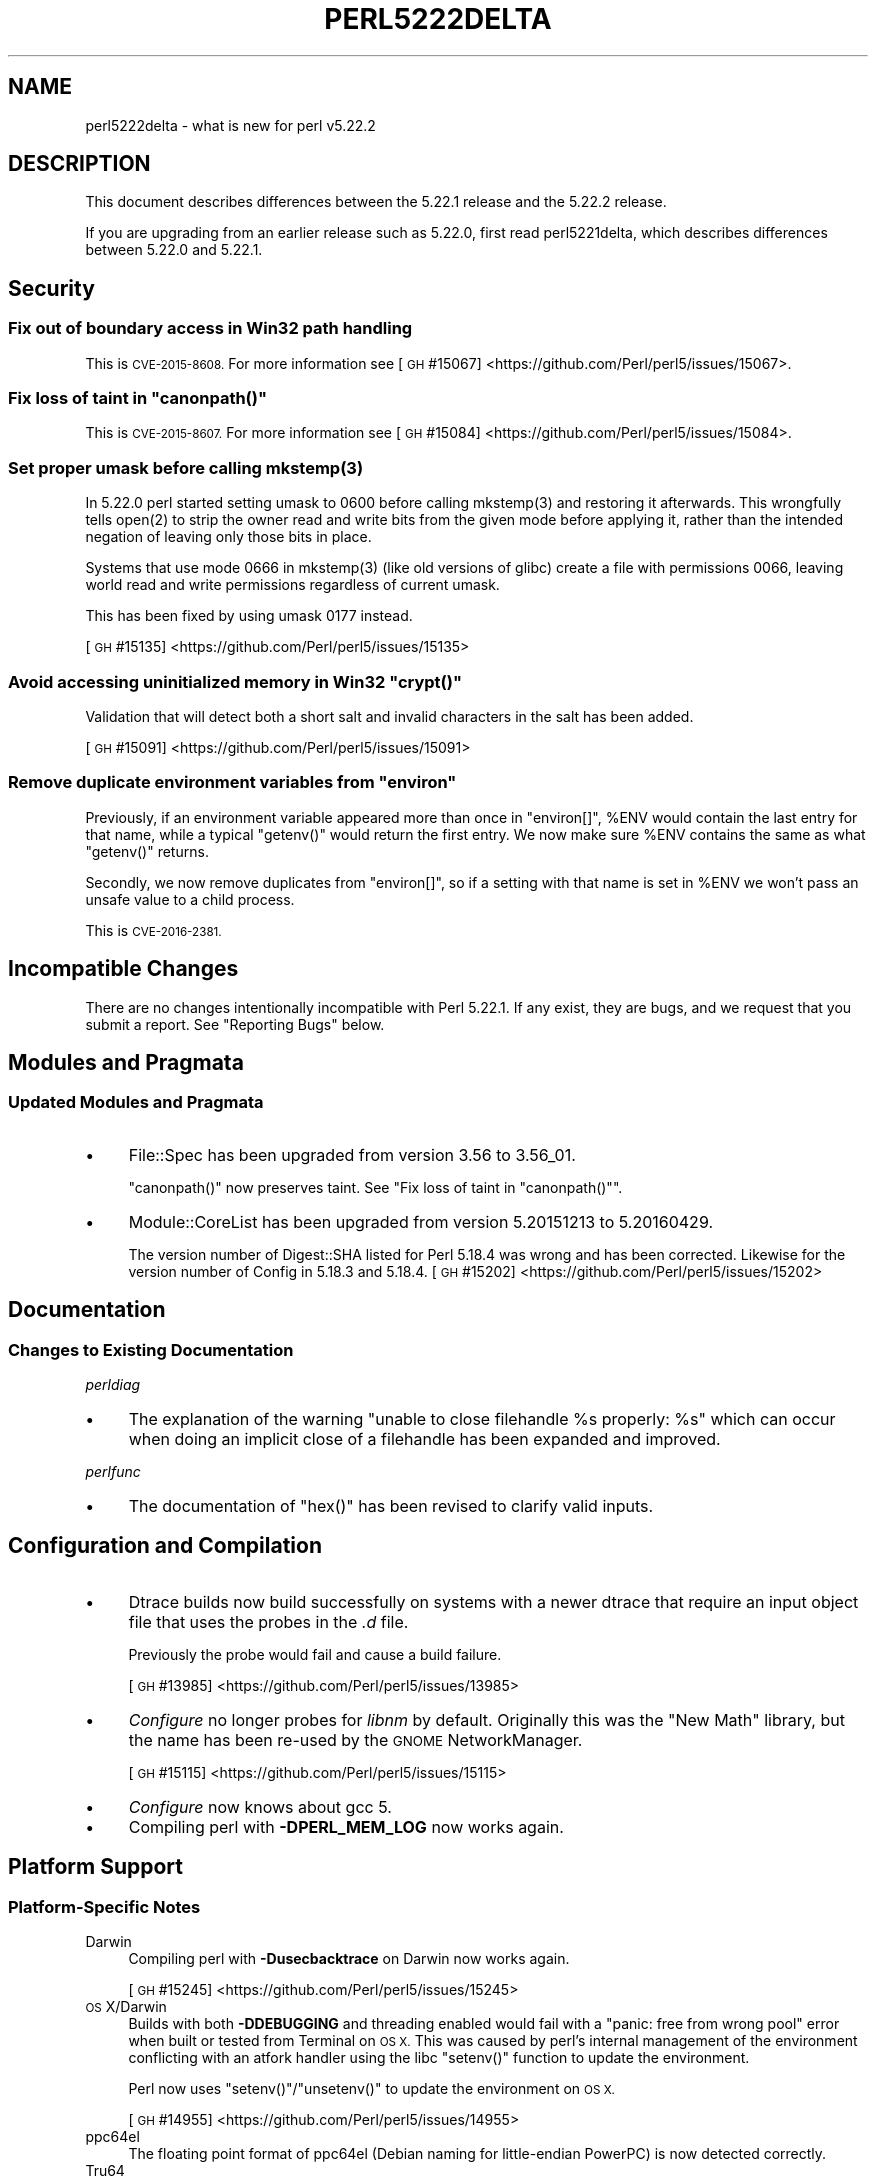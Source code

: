 .\" Automatically generated by Pod::Man 4.14 (Pod::Simple 3.43)
.\"
.\" Standard preamble:
.\" ========================================================================
.de Sp \" Vertical space (when we can't use .PP)
.if t .sp .5v
.if n .sp
..
.de Vb \" Begin verbatim text
.ft CW
.nf
.ne \\$1
..
.de Ve \" End verbatim text
.ft R
.fi
..
.\" Set up some character translations and predefined strings.  \*(-- will
.\" give an unbreakable dash, \*(PI will give pi, \*(L" will give a left
.\" double quote, and \*(R" will give a right double quote.  \*(C+ will
.\" give a nicer C++.  Capital omega is used to do unbreakable dashes and
.\" therefore won't be available.  \*(C` and \*(C' expand to `' in nroff,
.\" nothing in troff, for use with C<>.
.tr \(*W-
.ds C+ C\v'-.1v'\h'-1p'\s-2+\h'-1p'+\s0\v'.1v'\h'-1p'
.ie n \{\
.    ds -- \(*W-
.    ds PI pi
.    if (\n(.H=4u)&(1m=24u) .ds -- \(*W\h'-12u'\(*W\h'-12u'-\" diablo 10 pitch
.    if (\n(.H=4u)&(1m=20u) .ds -- \(*W\h'-12u'\(*W\h'-8u'-\"  diablo 12 pitch
.    ds L" ""
.    ds R" ""
.    ds C` ""
.    ds C' ""
'br\}
.el\{\
.    ds -- \|\(em\|
.    ds PI \(*p
.    ds L" ``
.    ds R" ''
.    ds C`
.    ds C'
'br\}
.\"
.\" Escape single quotes in literal strings from groff's Unicode transform.
.ie \n(.g .ds Aq \(aq
.el       .ds Aq '
.\"
.\" If the F register is >0, we'll generate index entries on stderr for
.\" titles (.TH), headers (.SH), subsections (.SS), items (.Ip), and index
.\" entries marked with X<> in POD.  Of course, you'll have to process the
.\" output yourself in some meaningful fashion.
.\"
.\" Avoid warning from groff about undefined register 'F'.
.de IX
..
.nr rF 0
.if \n(.g .if rF .nr rF 1
.if (\n(rF:(\n(.g==0)) \{\
.    if \nF \{\
.        de IX
.        tm Index:\\$1\t\\n%\t"\\$2"
..
.        if !\nF==2 \{\
.            nr % 0
.            nr F 2
.        \}
.    \}
.\}
.rr rF
.\"
.\" Accent mark definitions (@(#)ms.acc 1.5 88/02/08 SMI; from UCB 4.2).
.\" Fear.  Run.  Save yourself.  No user-serviceable parts.
.    \" fudge factors for nroff and troff
.if n \{\
.    ds #H 0
.    ds #V .8m
.    ds #F .3m
.    ds #[ \f1
.    ds #] \fP
.\}
.if t \{\
.    ds #H ((1u-(\\\\n(.fu%2u))*.13m)
.    ds #V .6m
.    ds #F 0
.    ds #[ \&
.    ds #] \&
.\}
.    \" simple accents for nroff and troff
.if n \{\
.    ds ' \&
.    ds ` \&
.    ds ^ \&
.    ds , \&
.    ds ~ ~
.    ds /
.\}
.if t \{\
.    ds ' \\k:\h'-(\\n(.wu*8/10-\*(#H)'\'\h"|\\n:u"
.    ds ` \\k:\h'-(\\n(.wu*8/10-\*(#H)'\`\h'|\\n:u'
.    ds ^ \\k:\h'-(\\n(.wu*10/11-\*(#H)'^\h'|\\n:u'
.    ds , \\k:\h'-(\\n(.wu*8/10)',\h'|\\n:u'
.    ds ~ \\k:\h'-(\\n(.wu-\*(#H-.1m)'~\h'|\\n:u'
.    ds / \\k:\h'-(\\n(.wu*8/10-\*(#H)'\z\(sl\h'|\\n:u'
.\}
.    \" troff and (daisy-wheel) nroff accents
.ds : \\k:\h'-(\\n(.wu*8/10-\*(#H+.1m+\*(#F)'\v'-\*(#V'\z.\h'.2m+\*(#F'.\h'|\\n:u'\v'\*(#V'
.ds 8 \h'\*(#H'\(*b\h'-\*(#H'
.ds o \\k:\h'-(\\n(.wu+\w'\(de'u-\*(#H)/2u'\v'-.3n'\*(#[\z\(de\v'.3n'\h'|\\n:u'\*(#]
.ds d- \h'\*(#H'\(pd\h'-\w'~'u'\v'-.25m'\f2\(hy\fP\v'.25m'\h'-\*(#H'
.ds D- D\\k:\h'-\w'D'u'\v'-.11m'\z\(hy\v'.11m'\h'|\\n:u'
.ds th \*(#[\v'.3m'\s+1I\s-1\v'-.3m'\h'-(\w'I'u*2/3)'\s-1o\s+1\*(#]
.ds Th \*(#[\s+2I\s-2\h'-\w'I'u*3/5'\v'-.3m'o\v'.3m'\*(#]
.ds ae a\h'-(\w'a'u*4/10)'e
.ds Ae A\h'-(\w'A'u*4/10)'E
.    \" corrections for vroff
.if v .ds ~ \\k:\h'-(\\n(.wu*9/10-\*(#H)'\s-2\u~\d\s+2\h'|\\n:u'
.if v .ds ^ \\k:\h'-(\\n(.wu*10/11-\*(#H)'\v'-.4m'^\v'.4m'\h'|\\n:u'
.    \" for low resolution devices (crt and lpr)
.if \n(.H>23 .if \n(.V>19 \
\{\
.    ds : e
.    ds 8 ss
.    ds o a
.    ds d- d\h'-1'\(ga
.    ds D- D\h'-1'\(hy
.    ds th \o'bp'
.    ds Th \o'LP'
.    ds ae ae
.    ds Ae AE
.\}
.rm #[ #] #H #V #F C
.\" ========================================================================
.\"
.IX Title "PERL5222DELTA 1"
.TH PERL5222DELTA 1 "2022-07-22" "perl v5.36.0" "Perl Programmers Reference Guide"
.\" For nroff, turn off justification.  Always turn off hyphenation; it makes
.\" way too many mistakes in technical documents.
.if n .ad l
.nh
.SH "NAME"
perl5222delta \- what is new for perl v5.22.2
.SH "DESCRIPTION"
.IX Header "DESCRIPTION"
This document describes differences between the 5.22.1 release and the 5.22.2
release.
.PP
If you are upgrading from an earlier release such as 5.22.0, first read
perl5221delta, which describes differences between 5.22.0 and 5.22.1.
.SH "Security"
.IX Header "Security"
.SS "Fix out of boundary access in Win32 path handling"
.IX Subsection "Fix out of boundary access in Win32 path handling"
This is \s-1CVE\-2015\-8608.\s0  For more information see
[\s-1GH\s0 #15067] <https://github.com/Perl/perl5/issues/15067>.
.ie n .SS "Fix loss of taint in ""canonpath()"""
.el .SS "Fix loss of taint in \f(CWcanonpath()\fP"
.IX Subsection "Fix loss of taint in canonpath()"
This is \s-1CVE\-2015\-8607.\s0  For more information see
[\s-1GH\s0 #15084] <https://github.com/Perl/perl5/issues/15084>.
.ie n .SS "Set proper umask before calling mkstemp(3)"
.el .SS "Set proper umask before calling \f(CWmkstemp(3)\fP"
.IX Subsection "Set proper umask before calling mkstemp(3)"
In 5.22.0 perl started setting umask to \f(CW0600\fR before calling \f(CWmkstemp(3)\fR
and restoring it afterwards.  This wrongfully tells \f(CWopen(2)\fR to strip the
owner read and write bits from the given mode before applying it, rather than
the intended negation of leaving only those bits in place.
.PP
Systems that use mode \f(CW0666\fR in \f(CWmkstemp(3)\fR (like old versions of glibc)
create a file with permissions \f(CW0066\fR, leaving world read and write permissions
regardless of current umask.
.PP
This has been fixed by using umask \f(CW0177\fR instead.
.PP
[\s-1GH\s0 #15135] <https://github.com/Perl/perl5/issues/15135>
.ie n .SS "Avoid accessing uninitialized memory in Win32 ""crypt()"""
.el .SS "Avoid accessing uninitialized memory in Win32 \f(CWcrypt()\fP"
.IX Subsection "Avoid accessing uninitialized memory in Win32 crypt()"
Validation that will detect both a short salt and invalid characters in the
salt has been added.
.PP
[\s-1GH\s0 #15091] <https://github.com/Perl/perl5/issues/15091>
.ie n .SS "Remove duplicate environment variables from ""environ"""
.el .SS "Remove duplicate environment variables from \f(CWenviron\fP"
.IX Subsection "Remove duplicate environment variables from environ"
Previously, if an environment variable appeared more than once in \f(CW\*(C`environ[]\*(C'\fR,
\&\f(CW%ENV\fR would contain the last entry for that name, while a
typical \f(CW\*(C`getenv()\*(C'\fR would return the first entry.  We now make sure \f(CW%ENV\fR
contains the same as what \f(CW\*(C`getenv()\*(C'\fR returns.
.PP
Secondly, we now remove duplicates from \f(CW\*(C`environ[]\*(C'\fR, so if a setting with that
name is set in \f(CW%ENV\fR we won't pass an unsafe value to a child process.
.PP
This is \s-1CVE\-2016\-2381.\s0
.SH "Incompatible Changes"
.IX Header "Incompatible Changes"
There are no changes intentionally incompatible with Perl 5.22.1.  If any
exist, they are bugs, and we request that you submit a report.  See
\&\*(L"Reporting Bugs\*(R" below.
.SH "Modules and Pragmata"
.IX Header "Modules and Pragmata"
.SS "Updated Modules and Pragmata"
.IX Subsection "Updated Modules and Pragmata"
.IP "\(bu" 4
File::Spec has been upgraded from version 3.56 to 3.56_01.
.Sp
\&\f(CW\*(C`canonpath()\*(C'\fR now preserves taint.  See "Fix loss of taint in
\&\f(CW\*(C`canonpath()\*(C'\fR".
.IP "\(bu" 4
Module::CoreList has been upgraded from version 5.20151213 to 5.20160429.
.Sp
The version number of Digest::SHA listed for Perl 5.18.4 was wrong and has
been corrected.  Likewise for the version number of Config in 5.18.3 and
5.18.4.
[\s-1GH\s0 #15202] <https://github.com/Perl/perl5/issues/15202>
.SH "Documentation"
.IX Header "Documentation"
.SS "Changes to Existing Documentation"
.IX Subsection "Changes to Existing Documentation"
\fIperldiag\fR
.IX Subsection "perldiag"
.IP "\(bu" 4
The explanation of the warning \*(L"unable to close filehandle \f(CW%s\fR properly: \f(CW%s\fR\*(R"
which can occur when doing an implicit close of a filehandle has been expanded
and improved.
.PP
\fIperlfunc\fR
.IX Subsection "perlfunc"
.IP "\(bu" 4
The documentation of \f(CW\*(C`hex()\*(C'\fR has been revised to clarify valid
inputs.
.SH "Configuration and Compilation"
.IX Header "Configuration and Compilation"
.IP "\(bu" 4
Dtrace builds now build successfully on systems with a newer dtrace that
require an input object file that uses the probes in the \fI.d\fR file.
.Sp
Previously the probe would fail and cause a build failure.
.Sp
[\s-1GH\s0 #13985] <https://github.com/Perl/perl5/issues/13985>
.IP "\(bu" 4
\&\fIConfigure\fR no longer probes for \fIlibnm\fR by default.  Originally this was the
\&\*(L"New Math\*(R" library, but the name has been re-used by the \s-1GNOME\s0 NetworkManager.
.Sp
[\s-1GH\s0 #15115] <https://github.com/Perl/perl5/issues/15115>
.IP "\(bu" 4
\&\fIConfigure\fR now knows about gcc 5.
.IP "\(bu" 4
Compiling perl with \fB\-DPERL_MEM_LOG\fR now works again.
.SH "Platform Support"
.IX Header "Platform Support"
.SS "Platform-Specific Notes"
.IX Subsection "Platform-Specific Notes"
.IP "Darwin" 4
.IX Item "Darwin"
Compiling perl with \fB\-Dusecbacktrace\fR on Darwin now works again.
.Sp
[\s-1GH\s0 #15245] <https://github.com/Perl/perl5/issues/15245>
.IP "\s-1OS\s0 X/Darwin" 4
.IX Item "OS X/Darwin"
Builds with both \fB\-DDEBUGGING\fR and threading enabled would fail with a \*(L"panic:
free from wrong pool\*(R" error when built or tested from Terminal on \s-1OS X.\s0  This
was caused by perl's internal management of the environment conflicting with an
atfork handler using the libc \f(CW\*(C`setenv()\*(C'\fR function to update the environment.
.Sp
Perl now uses \f(CW\*(C`setenv()\*(C'\fR/\f(CW\*(C`unsetenv()\*(C'\fR to update the environment on \s-1OS X.\s0
.Sp
[\s-1GH\s0 #14955] <https://github.com/Perl/perl5/issues/14955>
.IP "ppc64el" 4
.IX Item "ppc64el"
The floating point format of ppc64el (Debian naming for little-endian PowerPC)
is now detected correctly.
.IP "Tru64" 4
.IX Item "Tru64"
A test failure in \fIt/porting/extrefs.t\fR has been fixed.
.SH "Internal Changes"
.IX Header "Internal Changes"
.IP "\(bu" 4
An unwarranted assertion in \f(CW\*(C`Perl_newATTRSUB_x()\*(C'\fR has been removed.  If a stub
subroutine definition with a prototype has been seen, then any subsequent stub
(or definition) of the same subroutine with an attribute was causing an
assertion failure because of a null pointer.
.Sp
[\s-1GH\s0 #15081] <https://github.com/Perl/perl5/issues/15081>
.SH "Selected Bug Fixes"
.IX Header "Selected Bug Fixes"
.IP "\(bu" 4
Calls to the placeholder \f(CW&PL_sv_yes\fR used internally when an \f(CW\*(C`import()\*(C'\fR or
\&\f(CW\*(C`unimport()\*(C'\fR method isn't found now correctly handle scalar context.
[\s-1GH\s0 #14902] <https://github.com/Perl/perl5/issues/14902>
.IP "\(bu" 4
The \f(CW\*(C`pipe()\*(C'\fR operator would assert for \f(CW\*(C`DEBUGGING\*(C'\fR builds
instead of producing the correct error message.  The condition asserted on is
detected and reported on correctly without the assertions, so the assertions
were removed.
[\s-1GH\s0 #15015] <https://github.com/Perl/perl5/issues/15015>
.IP "\(bu" 4
In some cases, failing to parse a here-doc would attempt to use freed memory.
This was caused by a pointer not being restored correctly.
[\s-1GH\s0 #15009] <https://github.com/Perl/perl5/issues/15009>
.IP "\(bu" 4
Perl now reports more context when it sees an array where it expects to see an
operator, and avoids an assertion failure.
[\s-1GH\s0 #14472] <https://github.com/Perl/perl5/issues/14472>
.IP "\(bu" 4
If a here-doc was found while parsing another operator, the parser had already
read end of file, and the here-doc was not terminated, perl could produce an
assertion or a segmentation fault.  This now reliably complains about the
unterminated here-doc.
[\s-1GH\s0 #14789] <https://github.com/Perl/perl5/issues/14789>
.IP "\(bu" 4
Parsing beyond the end of the buffer when processing a \f(CW\*(C`#line\*(C'\fR directive with
no filename is now avoided.
[\s-1GH\s0 #15139] <https://github.com/Perl/perl5/issues/15139>
.IP "\(bu" 4
Perl 5.22.0 added support for the C99 hexadecimal floating point notation, but
sometimes misparsed hex floats.  This has been fixed.
[\s-1GH\s0 #15120] <https://github.com/Perl/perl5/issues/15120>
.IP "\(bu" 4
Certain regex patterns involving a complemented posix class in an inverted
bracketed character class, and matching something else optionally would
improperly fail to match.  An example of one that could fail is
\&\f(CW\*(C`qr/_?[^\eWbar]\ex{100}/\*(C'\fR.  This has been fixed.
[\s-1GH\s0 #15181] <https://github.com/Perl/perl5/issues/15181>
.IP "\(bu" 4
Fixed an issue with \f(CW\*(C`pack()\*(C'\fR where \f(CW\*(C`pack "H"\*(C'\fR (and
\&\f(CW\*(C`pack "h"\*(C'\fR) could read past the source when given a non\-utf8 source and a
utf8 target.
[\s-1GH\s0 #14977] <https://github.com/Perl/perl5/issues/14977>
.IP "\(bu" 4
Fixed some cases where perl would abort due to a segmentation fault, or a
C\-level assert.
[\s-1GH\s0 #14941] <https://github.com/Perl/perl5/issues/14941>
[\s-1GH\s0 #14962] <https://github.com/Perl/perl5/issues/14962>
[\s-1GH\s0 #14963] <https://github.com/Perl/perl5/issues/14963>
[\s-1GH\s0 #14997] <https://github.com/Perl/perl5/issues/14997>
[\s-1GH\s0 #15039] <https://github.com/Perl/perl5/issues/15039>
[\s-1GH\s0 #15247] <https://github.com/Perl/perl5/issues/15247>
[\s-1GH\s0 #15251] <https://github.com/Perl/perl5/issues/15251>
.IP "\(bu" 4
A memory leak when setting \f(CW$ENV{foo}\fR on Darwin has been fixed.
[\s-1GH\s0 #14955] <https://github.com/Perl/perl5/issues/14955>
.IP "\(bu" 4
Perl now correctly raises an error when trying to compile patterns with
unterminated character classes while there are trailing backslashes.
[\s-1GH\s0 #14919] <https://github.com/Perl/perl5/issues/14919>
.IP "\(bu" 4
\&\f(CW\*(C`NOTHING\*(C'\fR regops and \f(CW\*(C`EXACTFU_SS\*(C'\fR regops in \f(CW\*(C`make_trie()\*(C'\fR are now handled
properly.
[\s-1GH\s0 #14945] <https://github.com/Perl/perl5/issues/14945>
.IP "\(bu" 4
Perl now only tests \f(CW\*(C`semctl()\*(C'\fR if we have everything needed to use it.  In
FreeBSD the \f(CW\*(C`semctl()\*(C'\fR entry point may exist, but it can be disabled by
policy.
[\s-1GH\s0 #15180] <https://github.com/Perl/perl5/issues/15180>
.IP "\(bu" 4
A regression that allowed undeclared barewords as hash keys to work despite
strictures has been fixed.
[\s-1GH\s0 #15099] <https://github.com/Perl/perl5/issues/15099>
.IP "\(bu" 4
As an optimization (introduced in Perl 5.20.0), \f(CW\*(C`uc()\*(C'\fR,
\&\f(CW\*(C`lc()\*(C'\fR, \f(CW\*(C`ucfirst()\*(C'\fR and
\&\f(CW\*(C`lcfirst()\*(C'\fR sometimes modify their argument in-place
rather than returning a modified copy.  The criteria for this optimization has
been made stricter to avoid these functions accidentally modifying in-place
when they should not, which has been happening in some cases, e.g. in
List::Util.
.IP "\(bu" 4
Excessive memory usage in the compilation of some regular expressions involving
non-ASCII characters has been reduced.  A more complete fix is forthcoming in
Perl 5.24.0.
.SH "Acknowledgements"
.IX Header "Acknowledgements"
Perl 5.22.2 represents approximately 5 months of development since Perl 5.22.1
and contains approximately 3,000 lines of changes across 110 files from 24
authors.
.PP
Excluding auto-generated files, documentation and release tools, there were
approximately 1,500 lines of changes to 52 .pm, .t, .c and .h files.
.PP
Perl continues to flourish into its third decade thanks to a vibrant community
of users and developers.  The following people are known to have contributed
the improvements that became Perl 5.22.2:
.PP
Aaron Crane, Abigail, Andreas Ko\*:nig, Aristotle Pagaltzis, Chris 'BinGOs'
Williams, Craig A. Berry, Dagfinn Ilmari Mannsa\*oker, David Golden, David
Mitchell, H.Merijn Brand, James E Keenan, Jarkko Hietaniemi, Karen Etheridge,
Karl Williamson, Matthew Horsfall, Niko Tyni, Ricardo Signes, Sawyer X, Stevan
Little, Steve Hay, Todd Rinaldo, Tony Cook, Vladimir Timofeev, Yves Orton.
.PP
The list above is almost certainly incomplete as it is automatically generated
from version control history.  In particular, it does not include the names of
the (very much appreciated) contributors who reported issues to the Perl bug
tracker.
.PP
Many of the changes included in this version originated in the \s-1CPAN\s0 modules
included in Perl's core.  We're grateful to the entire \s-1CPAN\s0 community for
helping Perl to flourish.
.PP
For a more complete list of all of Perl's historical contributors, please see
the \fI\s-1AUTHORS\s0\fR file in the Perl source distribution.
.SH "Reporting Bugs"
.IX Header "Reporting Bugs"
If you find what you think is a bug, you might check the articles recently
posted to the comp.lang.perl.misc newsgroup and the perl bug database at
https://rt.perl.org/ .  There may also be information at http://www.perl.org/ ,
the Perl Home Page.
.PP
If you believe you have an unreported bug, please run the perlbug program
included with your release.  Be sure to trim your bug down to a tiny but
sufficient test case.  Your bug report, along with the output of \f(CW\*(C`perl \-V\*(C'\fR,
will be sent off to perlbug@perl.org to be analysed by the Perl porting team.
.PP
If the bug you are reporting has security implications, which make it
inappropriate to send to a publicly archived mailing list, then please send it
to perl5\-security\-report@perl.org.  This points to a closed subscription
unarchived mailing list, which includes all the core committers, who will be
able to help assess the impact of issues, figure out a resolution, and help
co-ordinate the release of patches to mitigate or fix the problem across all
platforms on which Perl is supported.  Please only use this address for
security issues in the Perl core, not for modules independently distributed on
\&\s-1CPAN.\s0
.SH "SEE ALSO"
.IX Header "SEE ALSO"
The \fIChanges\fR file for an explanation of how to view exhaustive details on
what changed.
.PP
The \fI\s-1INSTALL\s0\fR file for how to build Perl.
.PP
The \fI\s-1README\s0\fR file for general stuff.
.PP
The \fIArtistic\fR and \fICopying\fR files for copyright information.
